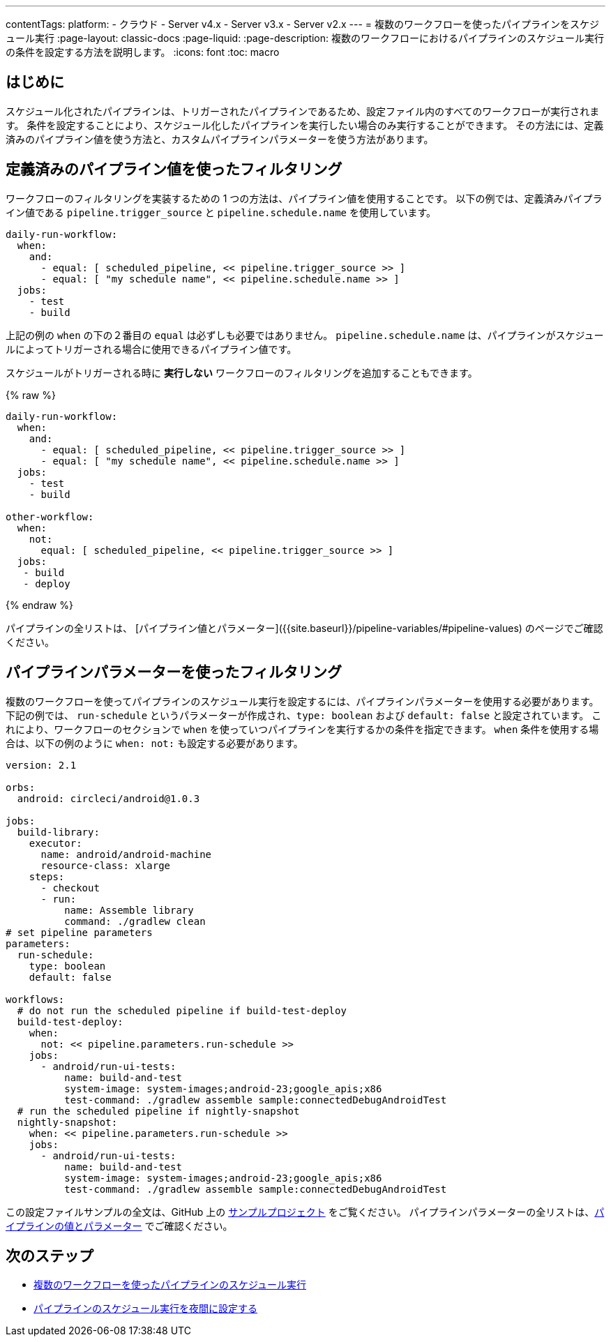 ---

contentTags:
  platform:
  - クラウド
  - Server v4.x
  - Server v3.x
  - Server v2.x
---
= 複数のワークフローを使ったパイプラインをスケジュール実行
:page-layout: classic-docs
:page-liquid:
:page-description: 複数のワークフローにおけるパイプラインのスケジュール実行の条件を設定する方法を説明します。
:icons: font
:toc: macro

:toc-title:

[#introduction]
== はじめに

スケジュール化されたパイプラインは、トリガーされたパイプラインであるため、設定ファイル内のすべてのワークフローが実行されます。 条件を設定することにより、スケジュール化したパイプラインを実行したい場合のみ実行することができます。 その方法には、定義済みのパイプライン値を使う方法と、カスタムパイプラインパラメーターを使う方法があります。

[#filter-using-built-in-pipeline-values]
== 定義済みのパイプライン値を使ったフィルタリング

ワークフローのフィルタリングを実装するための 1 つの方法は、パイプライン値を使用することです。 以下の例では、定義済みパイプライン値である `pipeline.trigger_source` と `pipeline.schedule.name` を使用しています。

```yaml
daily-run-workflow:
  when:
    and:
      - equal: [ scheduled_pipeline, << pipeline.trigger_source >> ]
      - equal: [ "my schedule name", << pipeline.schedule.name >> ]
  jobs:
    - test
    - build
```

上記の例の `when` の下の２番目の `equal` は必ずしも必要ではありません。 `pipeline.schedule.name` は、パイプラインがスケジュールによってトリガーされる場合に使用できるパイプライン値です。

スケジュールがトリガーされる時に *実行しない* ワークフローのフィルタリングを追加することもできます。

{% raw %}

```yaml
daily-run-workflow:
  when:
    and:
      - equal: [ scheduled_pipeline, << pipeline.trigger_source >> ]
      - equal: [ "my schedule name", << pipeline.schedule.name >> ]
  jobs:
    - test
    - build

other-workflow:
  when:
    not:
      equal: [ scheduled_pipeline, << pipeline.trigger_source >> ]
  jobs:
   - build
   - deploy
```

{% endraw %}

パイプラインの全リストは、 [パイプライン値とパラメーター]({{site.baseurl}}/pipeline-variables/#pipeline-values) のページでご確認ください。

[#filter-using-pipeline-parameters]
== パイプラインパラメーターを使ったフィルタリング

複数のワークフローを使ってパイプラインのスケジュール実行を設定するには、パイプラインパラメーターを使用する必要があります。 下記の例では、 `run-schedule` というパラメーターが作成され、`type: boolean` および `default: false` と設定されています。 これにより、ワークフローのセクションで `when` を使っていつパイプラインを実行するかの条件を指定できます。 `when` 条件を使用する場合は、以下の例のように `when: not:` も設定する必要があります。

```yaml
version: 2.1

orbs:
  android: circleci/android@1.0.3

jobs:
  build-library:
    executor:
      name: android/android-machine
      resource-class: xlarge
    steps:
      - checkout
      - run:
          name: Assemble library
          command: ./gradlew clean
# set pipeline parameters
parameters:
  run-schedule:
    type: boolean
    default: false

workflows:
  # do not run the scheduled pipeline if build-test-deploy
  build-test-deploy:
    when:
      not: << pipeline.parameters.run-schedule >>
    jobs:
      - android/run-ui-tests:
          name: build-and-test
          system-image: system-images;android-23;google_apis;x86
          test-command: ./gradlew assemble sample:connectedDebugAndroidTest
  # run the scheduled pipeline if nightly-snapshot
  nightly-snapshot:
    when: << pipeline.parameters.run-schedule >>
    jobs:
      - android/run-ui-tests:
          name: build-and-test
          system-image: system-images;android-23;google_apis;x86
          test-command: ./gradlew assemble sample:connectedDebugAndroidTest
```

この設定ファイルサンプルの全文は、GitHub 上の link:https://github.com/zmarkan/Android-Espresso-ScrollableScroll/blob/main/.circleci/config.yml[サンプルプロジェクト] をご覧ください。 パイプラインパラメーターの全リストは、xref:pipeline-variables/#pipeline-parameters-in-configuration[パイプラインの値とパラメーター] でご確認ください。

[#next-steps]
== 次のステップ

- xref:schedule-pipelines-with-multiple-workflows.adoc[複数のワークフローを使ったパイプラインのスケジュール実行]
- xref:set-a-nightly-scheduled-pipeline.adoc[パイプラインのスケジュール実行を夜間に設定する]